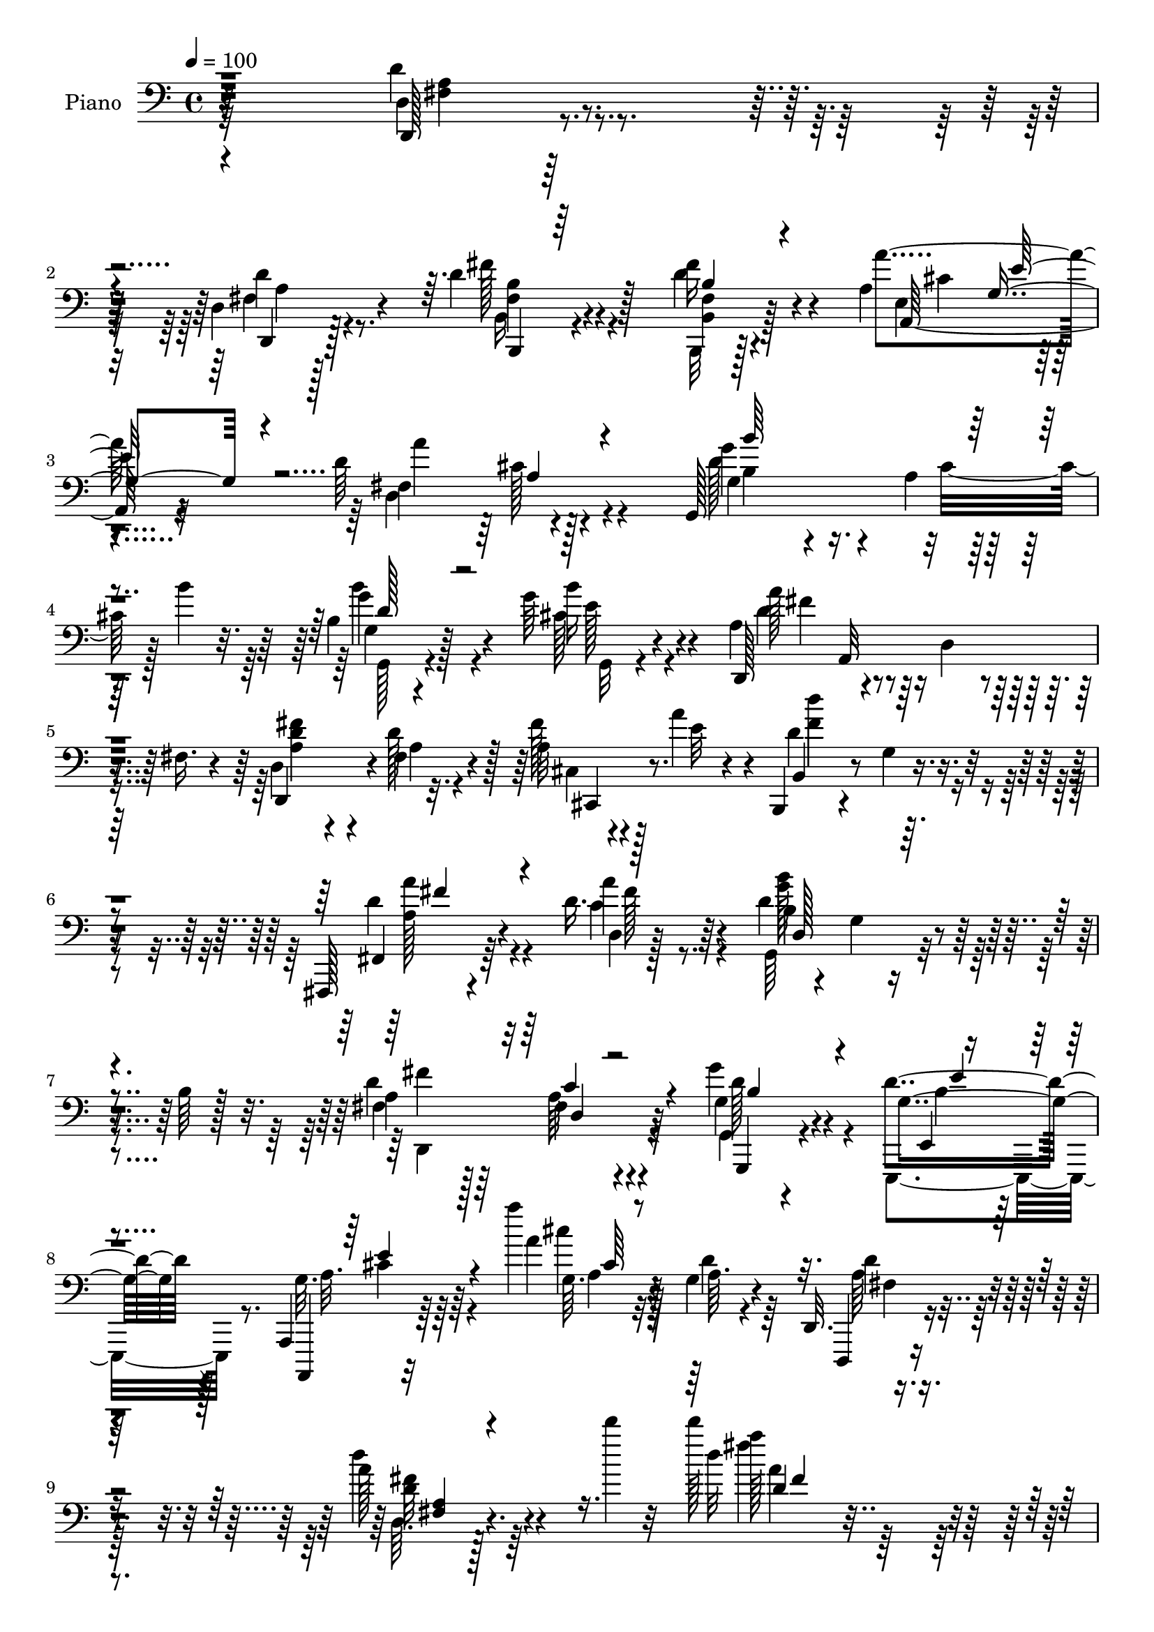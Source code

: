 % Lily was here -- automatically converted by c:/Program Files (x86)/LilyPond/usr/bin/midi2ly.py from output/midi/dh073pn.mid
\version "2.14.0"

\layout {
  \context {
    \Voice
    \remove "Note_heads_engraver"
    \consists "Completion_heads_engraver"
    \remove "Rest_engraver"
    \consists "Completion_rest_engraver"
  }
}

trackAchannelA = {


  \key c \major
    
  \time 4/4 
  

  \key c \major
  
  \tempo 4 = 100 
  
  % [MARKER] AC070     
  
}

trackA = <<
  \context Voice = voiceA \trackAchannelA
>>


trackBchannelA = {
  
  \set Staff.instrumentName = "Piano"
  
}

trackBchannelB = \relative c {
  r32*25 d4*13/96 r128*27 d4*10/96 r128*27 d'4*40/96 r128*17 fis16 
  r4*67/96 a,4*101/96 
  | % 3
  r4*83/96 d64*17 r4*88/96 g,,128*37 
  | % 4
  r64*5 b''4*25/96 r32. b,4*34/96 r128*19 g'64*5 r4*62/96 d,,128*15 
  r4*49/96 d'4*22/96 r4*20/96 fis16. r4*14/96 d4*41/96 r4*4/96 fis4*17/96 
  r4*31/96 a32 r4*34/96 a'4*38/96 r4*11/96 b,,,4*31/96 r4*62/96 g''4*11/96 
  r4*82/96 fis,,128*7 r4*77/96 d'''16. r4*64/96 d4*130/96 r4*13/96 b64 
  r128*15 a4*65/96 r128*11 fis4*23/96 r4*73/96 g4*32/96 r4*70/96 d'4*35/96 
  r4*74/96 a,,4*17/96 r64*17 a''''4*11/96 r32*5 g,,4*11/96 r4*56/96 d,32. 
  r4*106/96 a'''128*7 r4*116/96 d'4*5/96 r32 d128*43 r32*15 d,,,32 
  r64*15 d'4*34/96 r4*56/96 d4*31/96 r4*58/96 d4*38/96 r4*55/96 a4*103/96 
  r128*27 d128*33 r4*85/96 g,,4*104/96 r4*35/96 b''128*7 r128*7 g,4*22/96 
  r4*70/96 b'4*19/96 r4*70/96 d,,,4*43/96 r4*2/96 a'4*148/96 r4*76/96 d'128*13 
  r128 a'4*19/96 r4*28/96 a,4*31/96 r4*61/96 a4*7/96 r4*35/96 a'4*32/96 
  r4*13/96 a4*32/96 r4*58/96 a,4*19/96 r4*70/96 d'4 r4*1/96 gis,,32 
  r4*71/96 a4*16/96 r4*74/96 a'4*31/96 r4*59/96 a,4*16/96 r4*77/96 a'16. 
  r4*59/96 e,,,4*16/96 r4*82/96 gis''4*10/96 r4*37/96 d'4*14/96 
  r16. a,,,128*5 r4*85/96 a'''4*20/96 r4*74/96 a'''32. r4*77/96 a,,,,4*13/96 
  r32*7 d,,4*16/96 r4*79/96 d''4*8/96 r4*82/96 b,4*17/96 r4*73/96 d''4*37/96 
  r64*9 a4*95/96 r64*15 a'128*35 r128*27 g,,4*110/96 r4*34/96 b''4*25/96 
  r32. g,4*34/96 r128*19 g,128*5 r64*13 a'4*38/96 r4*7/96 a,4*100/96 
  r128*11 a'4*10/96 r4*38/96 e'4*13/96 r128*11 fis16. r4*5/96 a16. 
  r4*10/96 b,,,4*19/96 r8. g''32 r4*77/96 d'4*43/96 r4*49/96 d,4*92/96 
  r4*2/96 g'4*94/96 r4*97/96 d4*112/96 r4*74/96 g4*32/96 r64*11 g,,,4*20/96 
  r4*80/96 a4*49/96 r16*5 g''4*11/96 r4*44/96 a8 r4*47/96 a4*196/96 
  r4*113/96 fis4*35/96 r4*13/96 a,4*53/96 r4*34/96 e''128*13 r4*8/96 d128*11 
  r4*58/96 d,4*13/96 r4*76/96 a64*15 r128 d'4*31/96 r4*11/96 cis4*19/96 
  r16 <d fis, >4*98/96 r4*85/96 d128*25 r32. a4*10/96 r128*13 b'4*31/96 
  r4*13/96 b4*58/96 r128*11 g4*25/96 r4*67/96 d,,4*44/96 r4*2/96 a'4*95/96 
  r4*37/96 a'16 r128*7 d64*5 r4*13/96 d,4*19/96 r4*22/96 fis'128*5 
  r4*35/96 a,4*29/96 r4*62/96 a4*8/96 r128*11 a' r4*14/96 a4*31/96 
  r4*61/96 a,32. r4*73/96 d4*32/96 r4*59/96 e4*25/96 r128*21 a,4*16/96 
  r8. d,,4*23/96 r128*23 a''4*14/96 r64*13 a'4*31/96 r4*64/96 e,,,128*5 
  r128*27 gis''4*10/96 r4*43/96 a'32. r4*22/96 a,,,,32 r4*86/96 a''4*13/96 
  r64*13 a'4*17/96 r4*1/96 a'32. r4*62/96 cis,4*10/96 r4*89/96 d,,,4*11/96 
  r128*27 d''4*16/96 r128*9 cis'128*5 r4*35/96 a4*37/96 r4*53/96 d4*31/96 
  r32*5 a4*100/96 r128*29 d4*104/96 r4*86/96 g,,4*110/96 r64*5 b''4*23/96 
  r4*19/96 d,4*34/96 r4*55/96 g4*28/96 r4*64/96 a128*11 r32 a,,4 
  r4*37/96 d'4*38/96 r4*7/96 fis,4*25/96 r4*22/96 fis4*10/96 r4*32/96 cis64. 
  r64*7 d''4*98/96 r4*83/96 a,4*35/96 r4*61/96 c4*22/96 r128*23 g,128*43 
  r32 b'64 r4*41/96 d4*116/96 r8. g4*32/96 r128*23 g,,,4*22/96 
  r4*77/96 a4*23/96 r128*29 a'4*7/96 r128*13 d'128*7 r4*37/96 d,,,4*16/96 
  r4*94/96 d''64*37 r128*41 d'4*26/96 r4*74/96 d,4*11/96 r4*80/96 d'128*13 
  r4*53/96 d16. r4*59/96 a64*17 r4*88/96 d4*98/96 r4*92/96 d4*71/96 
  r128*9 cis4*16/96 r4*29/96 b'128*9 r128*5 b16. r64*9 b128*7 r8. d,,,64*13 
  r128*5 d''4*11/96 r64*13 d,4*13/96 r4*80/96 d,4*22/96 r4*68/96 cis32. 
  r4*74/96 a''64. r4*40/96 a4*22/96 r32. 
  | % 46
  d,4*29/96 r4*62/96 a'128*5 r64*13 d4*31/96 r128*21 e4*17/96 
  r4*71/96 a,128*5 r128*25 a'64*5 r4*62/96 a,4*17/96 r4*77/96 a'4*34/96 
  r4*62/96 e,,,4*16/96 r4*79/96 e''4*11/96 r4*38/96 a'4*19/96 r4*35/96 a,,,4*17/96 
  r4*79/96 a''4*17/96 r4*79/96 g64. r4*86/96 g'64. r64*15 d,128*5 
  r4*85/96 d4*11/96 r64*13 b,128*7 r4*70/96 d'4*17/96 r128*25 a'4*97/96 
  r128*29 a'4*103/96 r32*7 d,8. r4*23/96 a64. r4*37/96 b'4*23/96 
  r4*20/96 d,4*31/96 r4*61/96 b'4*19/96 r4*73/96 d,,,4*43/96 a'32*9 
  r4*31/96 fis'4*17/96 r16. d'128*5 r4*34/96 fis128*11 r4*11/96 a4*50/96 
  r4*88/96 g,128*5 r4*79/96 a16. r128*19 a'4*32/96 r4*61/96 d,64*19 
  r4*74/96 d128*37 r4*80/96 g,,,32. r4*86/96 g4*16/96 r4*95/96 a'4*92/96 
  r8. g'4*13/96 r4*47/96 a4*76/96 r128*11 d,4*13/96 r128*37 d'''4*19/96 
  r4*211/96 d,,,32 r4*85/96 d'4*32/96 r4*58/96 d16. r128*19 fis4*25/96 
  r128*23 a,128*33 r128*29 d4*100/96 r4*86/96 d64*11 r64*5 a4*8/96 
  r4*38/96 b'4*34/96 r4*11/96 g,4*14/96 r128*25 g'4*25/96 r64*11 <d d,,, a''' >4*13/96 
  r4*82/96 a'4*16/96 r4*74/96 a4*11/96 r64*5 g64 r128*15 d''4*11/96 
  r128*29 cis,,,,32. r128*25 a''4*7/96 r4*38/96 a4*16/96 r64*5 d,4*20/96 
  r4*71/96 a'128*5 r4*79/96 d4*25/96 r4*64/96 e4*16/96 r8. cis'128*7 
  r128*23 a64*5 r4*65/96 e,4*25/96 r128*23 cis'4*23/96 r4*70/96 e,,,4*14/96 
  r4*86/96 e''''4*17/96 r4*47/96 a,4*14/96 r4*22/96 a,,,,4*13/96 
  r32*7 a''32 r4*82/96 g'4*13/96 r128*29 g'64 r4*100/96 d,,4*16/96 
  r64*13 d'4*11/96 r128*27 b,32. r4*73/96 d'32 r4*85/96 a'64*17 
  r4*85/96 d128*35 r4*85/96 d4*89/96 r4*5/96 a4*10/96 r4*41/96 b'4*23/96 
  r128*5 b4*40/96 r4*52/96 g4*29/96 r4*64/96 a,4*10/96 r4*68/96 d'64 
  r4*11/96 d,32 r4*58/96 fis4*4/96 r4*14/96 <fis' d >4*22/96 r4*70/96 d,4*23/96 
  r4*26/96 d4*20/96 r4*31/96 b,,4*28/96 r128*23 g''4*10/96 r4*85/96 a4*25/96 
  r4*70/96 d,64. r4*89/96 d'4*122/96 r128*23 d,,4*19/96 r4*86/96 d'4*10/96 
  r128*31 g,4*14/96 r4*95/96 g'4*29/96 r4*86/96 a,,,4*11/96 r4*119/96 a''''''4*8/96 
  r8. g,,,32 r32*5 a4*26/96 r4*125/96 a'32. r4*134/96 d'4*10/96 
  r4*7/96 d128*71 
}

trackBchannelBvoiceB = \relative c {
  r32*25 d,128*5 r4*80/96 d4*11/96 r128*27 fis''128*11 r4*56/96 d4*37/96 
  r4*55/96 a'4*101/96 r4*83/96 fis,4*103/96 r128*29 g4*34/96 r4*58/96 a4*11/96 
  r128*27 g4*20/96 r4*71/96 b'16 r4*67/96 a,4*59/96 r4*127/96 d,,4*44/96 
  r4*1/96 d''128*11 r128*5 fis r4*35/96 e32 r4*34/96 b,4*38/96 
  r4*148/96 fis4*32/96 r64*11 d'4*7/96 r128*31 b'4*83/96 r4*16/96 g4*14/96 
  r4*80/96 fis4*68/96 r64*5 a r64*11 g'4*38/96 r4*65/96 g,4*34/96 
  r128*25 a,,,4*11/96 r32*9 a''''4*11/96 r32*5 a,64. r4*58/96 d,,,4*13/96 
  r4*110/96 d''''4*28/96 r4*128/96 d32*9 r4*200/96 d,,,4*14/96 
  r4*88/96 d'4*10/96 r128*27 fis128*9 r4*61/96 b,,4*16/96 r4*76/96 a'''128*35 
  r4*80/96 fis,4 r4*88/96 d'4*65/96 r128*9 a64. r4*79/96 b4*31/96 
  r4*61/96 g'4*23/96 r4*68/96 a,128*17 r4*38/96 d,4*83/96 r4*4/96 a'4*13/96 
  r64*13 d,,4*40/96 r128 a''4*26/96 r128*7 cis,,4*19/96 r4*73/96 e''16 
  r4*62/96 d,4*35/96 r4*55/96 a''4*31/96 r4*59/96 d,64*7 r4*50/96 e4*17/96 
  r4*70/96 cis'4*25/96 r4*65/96 d,4*32/96 r4*59/96 e,,4*17/96 r4*76/96 cis''4*29/96 
  r4*65/96 e,,4*26/96 r4*73/96 e'4*8/96 r128*13 a'4*23/96 r128*9 a,,,128*7 
  r4*79/96 a'128*5 r64*13 g'4*22/96 r4*73/96 g16 r4*74/96 d,4*20/96 
  r4*77/96 d4*7/96 r128*27 b'128*9 r128*21 fis'32. r4*73/96 e4*94/96 
  r4*91/96 <fis d' >4*100/96 r4*86/96 
  | % 20
  g128*9 r4*70/96 a4*10/96 r4*79/96 d4*35/96 r4*56/96 b'4*23/96 
  r4*70/96 d,,,4*46/96 r4*47/96 d'4*37/96 r4*8/96 fis64*5 r4*11/96 d'128*5 
  r4*79/96 cis,128*7 r64*11 b64*5 r64*25 a'4*32/96 r4*61/96 d128*11 
  r4*59/96 d4*98/96 r4*94/96 fis,4*106/96 r128*27 g,,128*5 r4*82/96 e'''4*38/96 
  r4*64/96 g,4*94/96 r4*73/96 a,64 r8 d'4*53/96 r4*46/96 fis,4*188/96 
  r128*39 a4*37/96 r128*19 d4*32/96 r4*11/96 a4*17/96 r64*5 fis'128*9 
  r4*62/96 fis4*19/96 r4*71/96 a,4*35/96 r32 e'4*25/96 r4*106/96 a4*101/96 
  r4*82/96 g64*15 r4*4/96 cis,128*9 r4*65/96 b64*5 r4*61/96 b'4*20/96 
  r8. a,64*7 r8 d,64*5 r4*13/96 fis'4*26/96 r32. d,32*5 r64*5 a'4*23/96 
  r4*17/96 d32. r4*31/96 a'128*29 r64 
  | % 30
  e,4*8/96 r64*13 d4*35/96 r128*19 cis,4*20/96 r8. fis'4*103/96 
  r4*77/96 cis''4*23/96 r4*64/96 d,4*29/96 r128*21 e,,4*16/96 r4*76/96 cis''4*25/96 
  r4*70/96 e,,4*23/96 r4*74/96 e'4*10/96 r4*82/96 a,,4*16/96 r128*27 g''4*17/96 
  r128*25 g4*14/96 r32*7 e''4*23/96 r4*76/96 d,,,4*11/96 r4*82/96 a''4*22/96 
  r4*19/96 e'128*7 r64*5 fis,4*28/96 r4*62/96 a4*14/96 r4*76/96 a'32*9 
  r4*79/96 fis,4*107/96 r32*7 b4*47/96 r4*46/96 cis32. r4*70/96 g'4*44/96 
  r4*47/96 b4*22/96 r4*68/96 d,,,128*15 r4*44/96 d'128*13 r4*50/96 d,4*104/96 
  r4*32/96 cis64. r4*40/96 a'''4*101/96 r128*27 a128*13 r4*56/96 a4*32/96 
  r32*5 b,32*7 r32 g4*14/96 r64*13 fis4*74/96 r4*22/96 d4*8/96 
  r32*7 g4*29/96 r8. g4*26/96 r8. a,4*31/96 r64*21 g'4*14/96 r4*44/96 d,128*7 
  r128*31 a''4*218/96 r128*41 d,,4*13/96 r4*86/96 d''4*29/96 r128*21 b,,4*16/96 
  r4*76/96 d'4*11/96 r4*83/96 a''32*9 r4*83/96 fis,128*35 r32*7 b'4*109/96 
  r4*77/96 b,4*29/96 r4*61/96 g'4*23/96 r4*70/96 a128*35 r4*77/96 a,4*98/96 
  r4*86/96 a'128*25 r128*5 e,4*10/96 r4*79/96 
  | % 46
  a'4*32/96 r4*59/96 a64*5 r128*21 d128*35 r64*13 cis128*9 r4*62/96 a,4*31/96 
  r4*62/96 e4*29/96 r4*65/96 cis'128*9 r4*68/96 d4*112/96 r4*32/96 d4*20/96 
  r16. a,,,4*11/96 r32*7 a''4*14/96 r128*27 a'32 r4*85/96 <e' a, >4*7/96 
  r4*91/96 d,,4*16/96 r32*7 fis'4*19/96 r128*23 d'4*40/96 r4*52/96 fis16 
  r4*67/96 a4*103/96 r4*82/96 d,64*17 r4*85/96 b4*37/96 r128*19 cis32. 
  r8. b64*5 r4*61/96 g'4*23/96 r128*23 a4*46/96 r4*49/96 d,,4*40/96 
  r128 fis4*31/96 r128*5 a4*17/96 r32*7 cis,4*19/96 r4*70/96 b,128*7 
  r4*166/96 a'''4*40/96 r4*53/96 c,128*7 r8. b'4*104/96 r4*83/96 a,4*112/96 
  r4*79/96 g'4*31/96 r4*74/96 g,4*20/96 r64*15 a,,4*100/96 r4*65/96 a''4*13/96 
  r4*47/96 fis128*21 r128*15 a32. r4*107/96 d'4*14/96 r4*215/96 d,,,4*13/96 
  r4*85/96 d'4*10/96 r4*80/96 b16 r4*68/96 d'4*37/96 r128*19 a'4*103/96 
  r32*7 a4*104/96 r4*82/96 b,4*35/96 r32*5 cis4*13/96 r4*79/96 b4*28/96 
  r4*61/96 b'4*20/96 r4*74/96 d,,,4*19/96 r8. fis'''4*20/96 r4*70/96 d,32 
  r128*27 d'4*11/96 r128*29 a,4*26/96 r4*67/96 e64. r4*35/96 a'4*32/96 
  r4*14/96 a4*28/96 r128*21 a4*28/96 r64*11 a4*91/96 r4*86/96 a4*23/96 
  r4*68/96 a,4*17/96 r4*77/96 cis128*9 r4*67/96 a'4*29/96 r64*11 d,4*13/96 
  r4*86/96 d4*7/96 r128*31 a,,32. r64*13 a'''4*13/96 r128*27 a''4*23/96 
  r4*77/96 a4*13/96 r128*31 d,,,4*25/96 r128*23 d4*26/96 r64*11 d4*41/96 
  r4*52/96 d4*34/96 r4*61/96 a'128*35 r32*7 fis,4*104/96 r4*85/96 b4*44/96 
  r128*17 cis32. r4*70/96 d64*5 r4*62/96 b'4*22/96 r4*70/96 d,,,32 
  r64*11 fis''4*7/96 r4*11/96 a4*14/96 r4*74/96 a4*13/96 r4*80/96 fis16 
  r4*23/96 a4*43/96 r4*10/96 b,,4*34/96 r32*13 a''128*11 r128*21 c,4*22/96 
  r4*76/96 g,4*31/96 r4*160/96 d,4*16/96 r64*15 d'32 r4*89/96 g,4*23/96 
  r128*29 e16 r64*15 a4*16/96 r4*115/96 g'''64. r4*71/96 a,4*10/96 
  r4*62/96 d,,,4*14/96 r4*136/96 d''''128*9 r4*143/96 d''4*212/96 
}

trackBchannelBvoiceC = \relative c {
  \voiceFour
  r32*25 d'4*22/96 r4*73/96 fis,4*17/96 r4*76/96 b,16 r4*65/96 b,32 
  r128*27 e'4 r4*86/96 d4*110/96 r4*80/96 d'128*25 r4*22/96 cis32. 
  r128*23 b'4*41/96 r4*50/96 cis,128*9 r4*65/96 d4*55/96 r4*131/96 <a fis' d >4*28/96 
  r4*17/96 a4*8/96 r4*41/96 cis,4*19/96 r128*25 d'4*119/96 r4*67/96 d4*46/96 
  r4*52/96 c4*28/96 r8. g,64*21 r4*67/96 d''4*115/96 r4*80/96 g,,4*14/96 
  r4*88/96 e,4*37/96 r8. g''32. r64*17 cis'4*10/96 r32*5 d,4*14/96 
  r64*9 a64*5 r128*31 d,64. r128*49 fis''4*121/96 r64*31 d,4*20/96 
  r4*82/96 d,,4*16/96 r128*25 fis''4*28/96 r4*61/96 fis,32. r4*74/96 e4*97/96 
  r128*29 a'64*17 r4*82/96 g64*15 r4*2/96 cis,4*20/96 r4*68/96 b'4*38/96 
  r4*55/96 cis,32. r8. a'4*55/96 r4*74/96 fis,4*35/96 r32 fis128*5 
  r4*76/96 fis'4*41/96 r4*49/96 a4*88/96 r4*5/96 e, r4*80/96 d,4*40/96 
  r128*17 cis32. r4*71/96 fis'4*97/96 r4*82/96 a'4*26/96 r4*65/96 d,,,16 
  r64*11 e'4*28/96 r4*65/96 e'4*37/96 r4*58/96 d4*94/96 r128*35 cis4*29/96 
  r4*68/96 a'4*17/96 r4*76/96 cis,4*14/96 r128*27 e,64. r4*89/96 a4*43/96 
  r4*53/96 d4*28/96 r32*5 fis16. r64*9 fis4*25/96 r64*11 a64*17 
  r32*7 d,,4*106/96 r4*80/96 b'4*46/96 r4*50/96 cis4*19/96 r4*71/96 b4*35/96 
  r4*55/96 g'4*29/96 r4*65/96 d128*13 r4*140/96 fis4*16/96 r4*79/96 cis,,16 
  r4*61/96 a'''128*31 r128*29 a4*38/96 r4*56/96 c,4*22/96 r4*70/96 b'64*15 
  r4*2/96 d,,16. r128*21 a'4*109/96 r64*13 g4*28/96 r4*70/96 g,128*5 
  r128*29 a4*35/96 r4*131/96 a,4*11/96 r4*44/96 fis''4*40/96 r4*59/96 d64*33 
  r4*106/96 d'4*41/96 r64*9 d,4*14/96 r4*29/96 cis4*10/96 r128*13 b128*9 
  r4*59/96 d'4*20/96 r4*70/96 e,4*40/96 r64. g r16*5 d4*103/96 
  r4*80/96 g,4*106/96 r4*80/96 d''4*32/96 r32*5 cis4*22/96 r128*23 a'128*15 
  r4*89/96 d,128*11 r4*11/96 e4*23/96 r4*23/96 fis,4*14/96 r4*29/96 e'128*9 
  r128*21 cis,,32. r4*77/96 cis''4*13/96 r4*71/96 d4*29/96 r4*62/96 a'4*32/96 
  r32*5 d32*9 r8. a4*26/96 r4*61/96 a,64*5 r128*21 e'4*23/96 r4*68/96 e4*31/96 
  r4*65/96 d32*9 r4*82/96 a'4*28/96 r4*67/96 g4*29/96 r128*21 fis16 
  r4*74/96 e4*26/96 r4*73/96 d'4*25/96 r128*23 <d,,, d'' >4*17/96 
  r4*25/96 a''4*7/96 r64*7 b,64*5 r32*5 fis'128*5 r4*76/96 e4*101/96 
  r4*85/96 a'4*112/96 r4*79/96 d,4*85/96 r32 a4*5/96 r4*80/96 b4*32/96 
  r4*59/96 e16 r64*11 a,4*28/96 r64*25 fis'4*35/96 r4*56/96 fis32. 
  r128*25 d4*109/96 r4*73/96 d4*46/96 r4*50/96 d64*5 r4*61/96 d4*119/96 
  r128*23 a4*77/96 r4*20/96 a128*5 r64*13 g,4*14/96 r4*86/96 g4*17/96 
  r4*83/96 g'128*35 r4*107/96 d'4*55/96 r4*167/96 d''4*17/96 r4*217/96 fis,,,4*20/96 
  r4*79/96 d,32 r4*79/96 fis'4*29/96 r128*21 fis'4*25/96 r4*71/96 e,4*101/96 
  r4*88/96 a'4*109/96 r128*27 b,64*9 r4*44/96 a4*8/96 r4*79/96 d64*5 
  r4*61/96 cis4*16/96 r4*77/96 a128*9 r4*64/96 a4*17/96 r4*74/96 fis4*95/96 
  r4*89/96 cis4*23/96 r32*13 d,4*34/96 r128*19 cis4*16/96 r4*77/96 a'''4*94/96 
  r4*88/96 cis,64*5 r4*59/96 d4*32/96 r4*62/96 e,,4*17/96 r4*76/96 e''4*31/96 
  r64*11 e,,16 r4*71/96 gis'64 r4*97/96 a'64*5 r4*67/96 cis,,4*10/96 
  r4*83/96 a'''4*14/96 r32*7 cis,,64. r4*89/96 d4*34/96 r4*65/96 d4*29/96 
  r32*5 fis128*11 r4*58/96 d128*11 r32*5 e,128*31 r4*91/96 fis4*103/96 
  r32*7 g,4*103/96 r4*80/96 b''4*34/96 r4*58/96 cis,4*19/96 r4*73/96 a4*38/96 
  r4*145/96 fis'4*28/96 r4*74/96 cis,,128*7 r4*68/96 d''4*101/96 
  r4*85/96 d4*47/96 r4*46/96 d64*5 r128*21 g4*107/96 r128*27 <fis fis, >32*9 
  r4*83/96 g,,128*5 r64*15 g4*11/96 r128*33 g' r4*65/96 d'4*17/96 
  r4*43/96 d4*83/96 r4*29/96 fis,32 r4*110/96 d'4*11/96 r4*218/96 fis,128*7 
  r4*76/96 fis4*20/96 r4*71/96 b,,4*17/96 r128*25 d'32 r4*82/96 e4*95/96 
  r128*31 fis4*100/96 r32*7 g'128*31 r4*94/96 d128*11 r128*19 cis4*20/96 
  r4*73/96 fis4*20/96 r8. fis4*14/96 r4*76/96 d'4*13/96 r4*79/96 a'4*13/96 
  r4*85/96 cis,,,4*28/96 r32*13 d,4*25/96 r64*11 cis4*17/96 r4*76/96 d'''4*100/96 
  r64*13 e,128*7 r128*23 d,,4*20/96 r4*74/96 e''16. r4*59/96 a,32 
  r4*82/96 e'4*14/96 r4*85/96 e4*20/96 r4*82/96 a4*28/96 r64*11 a,32. 
  r4*77/96 a''4*10/96 r64*15 a,,4*8/96 r4*98/96 d,32 r4*82/96 a'4*20/96 
  r4*73/96 b,4*29/96 
  | % 66
  r128*21 fis'32. r64*13 e4 r4*91/96 a'4*107/96 r4*83/96 g4*94/96 
  r4*88/96 g4*41/96 r128*17 cis,4*26/96 r64*11 d4*13/96 r64*11 a'4*4/96 
  r4*13/96 d4*19/96 r128*23 fis,4*16/96 r64*13 cis,128*5 r4*34/96 fis'4*7/96 
  r4*44/96 d4*40/96 r64*25 fis,,,4*19/96 r4*76/96 <a''' d, >4*31/96 
  r4*67/96 g16*5 r4*71/96 <a, d >4*122/96 r4*85/96 g'128*11 r4*77/96 d128*9 
  r4*89/96 g,4*14/96 r4*115/96 a''4*10/96 r4*70/96 d,,128*5 r128*19 d4*32/96 
  r4*119/96 d,64. r4*163/96 d''128*67 
}

trackBchannelBvoiceD = \relative c {
  r4*301/96 fis4*17/96 r4*77/96 d'4*26/96 r4*67/96 fis,4*31/96 
  r4*58/96 fis4*17/96 r4*76/96 a,128*33 r32*7 a''4*103/96 r4*86/96 g4 
  r4*88/96 g4*46/96 r4*46/96 e128*9 r4*64/96 a128*21 r4*218/96 cis,,,4*22/96 
  r8. d'''4*104/96 r4*82/96 a,128*11 r4*64/96 a'4*34/96 r64*11 g128*45 
  r4*59/96 fis4*118/96 r4*76/96 g,,,4*26/96 r4*77/96 e'4*22/96 
  r128*29 a'32. r64*17 g64. r4*128/96 d'4*37/96 r4*86/96 d32 r4. a''128*41 
  r4*185/96 a,,4*13/96 r4*88/96 fis4*26/96 r64*11 b128*9 r4*61/96 b4*20/96 
  r4*73/96 cis4*98/96 r4*85/96 d,4*103/96 r4*82/96 g64*5 r4*149/96 g'4*41/96 
  r4*52/96 e4*20/96 r4*71/96 d4*44/96 r32*11 d4*22/96 r128*23 a4*22/96 
  r4*68/96 cis,4*28/96 r4*64/96 cis'4*20/96 r64*11 d64*5 r4*61/96 cis32. 
  r4*71/96 b,4 r4*83/96 e'4*28/96 r4*62/96 a,4*32/96 r4*59/96 cis4*17/96 
  r4*76/96 a4*11/96 r4*83/96 gis'4*95/96 r4*104/96 e4*31/96 r4*68/96 e,4*10/96 
  r128*27 a4*16/96 r128*59 d128*15 r4*52/96 fis,4*16/96 r4*71/96 b4*40/96 
  r128*17 d,4*16/96 r128*25 a4*95/96 r32*15 cis'4*25/96 r4*71/96 d128*19 
  r128*43 <b' g >8 r4*43/96 cis,16 r128*23 a'4*40/96 r4*139/96 d,,4*52/96 
  r4*128/96 d'4*101/96 r4*80/96 fis4*41/96 r4*52/96 a4*31/96 r4*61/96 b,4*97/96 
  r4*95/96 fis'4*103/96 r32*7 g,,4*13/96 r32*7 b'64*7 r4*61/96 a4*98/96 
  r4*67/96 d4*16/96 r4*40/96 d,,,4*13/96 r4*185/96 d'''''4*16/96 
  r4*188/96 d,,,,4*118/96 r128*9 cis4*4/96 r128*13 b4*14/96 r4*161/96 a'''4*143/96 
  r4*125/96 a,64. r4*85/96 b4*49/96 
  | % 28
  r4*136/96 g'128*15 r4*47/96 e4*23/96 r128*23 d4*38/96 r4*139/96 d,,4*112/96 
  r4*68/96 cis'4*28/96 r64*25 d,16. r4*56/96 cis''4*20/96 r8. a'4*97/96 
  r4*83/96 cis,,32. r128*23 d4*22/96 r4*70/96 e4*26/96 r64*11 a32 
  r32*7 gis'4*92/96 r4*98/96 cis,128*5 r4*79/96 g''4*34/96 r4*58/96 fis16. 
  r128*21 a,,64. r4*89/96 a'4*29/96 r64*11 fis,32. r8. fis'4*34/96 
  r4*56/96 fis16 r4*67/96 a,,4*104/96 r4*82/96 d4*115/96 r4*76/96 g'4*95/96 
  r128*29 b4*47/96 r128*15 g,,128*5 r4*74/96 d''4*31/96 r128*49 a128*15 
  r4*47/96 a64. r32*7 b,,4*20/96 r4*70/96 g''32. r4*74/96 fis,,32. 
  r4*79/96 fis'''128*9 r4*62/96 g32*11 r4*56/96 fis4*115/96 r128*25 g,,,4*16/96 
  r4*85/96 e'''4*26/96 r4*73/96 a,4*109/96 r4*104/96 fis4*37/96 
  r4*184/96 d'4 r64*23 a128*7 r64*13 fis32. r4*73/96 fis'4*32/96 
  r4*61/96 fis,4*17/96 r64*13 cis'64*17 r4*88/96 d,32*9 r128*27 g'4*94/96 
  r4*91/96 g4*40/96 r4*52/96 e32. r4*74/96 d4*76/96 r4*17/96 a,128*35 
  r16*7 a'4*38/96 r4*142/96 a64*5 r32*5 cis,4*28/96 r64*11 fis'4 
  r4*86/96 cis,4*17/96 r8. <d, d' >4*23/96 r4*70/96 cis''4*20/96 
  r4*74/96 a64. r128*29 b'4*100/96 r128*33 cis,4*23/96 r4*73/96 a'32 
  r128*27 a''128*13 r4*158/96 a,,,64*5 r128*23 d,,4*14/96 r128*25 fis'4*25/96 
  r64*11 b4*16/96 r4*77/96 <a, cis' >4*97/96 r4*86/96 d32*9 r4*80/96 g'4*89/96 
  r4*94/96 g,4*13/96 r4*80/96 g4*5/96 r4*85/96 d'128*13 r4. d,64*9 
  r128*17 d'128 r32*7 b,4*32/96 r4*155/96 fis''128*15 r8 fis4*28/96 
  r128*21 b,64*19 r4*76/96 d,,32*11 r128*19 g'128*11 r8. e'128*7 
  r4*91/96 e r4*76/96 a,,,4*13/96 r4*43/96 d,4*17/96 r4*217/96 fis''''4*14/96 
  r4*214/96 a,,4*22/96 r128*25 a4*25/96 r64*11 fis'4*26/96 r64*11 fis,4*17/96 
  r4*77/96 a,4*100/96 r4*88/96 d4*109/96 r4*76/96 g4*31/96 r4*155/96 b'16. 
  r4*55/96 g,,4*13/96 r4*79/96 a''4*25/96 r4*68/96 d32. r8. 
  | % 61
  fis128*5 r4*77/96 d,4*8/96 r64*15 a'4*61/96 r4*122/96 a,128*9 
  r4*64/96 cis,4*28/96 r64*11 fis4 r128*27 <cis' cis, >4*22/96 
  r4*68/96 d4*23/96 r8. e,,4*14/96 r4*80/96 e''4*26/96 r4*68/96 e,,4*20/96 
  r4*80/96 b'''32. r4*85/96 e,4*16/96 r4*77/96 cis,4*11/96 r4*83/96 a'4*14/96 
  r128*29 a''''4*8/96 r4*97/96 a,,,,4*20/96 r128*25 d,,4*10/96 
  r4*82/96 fis'128*11 r4*59/96 fis'4*25/96 r4*71/96 a,,64*17 r4*86/96 d4*112/96 
  r4*77/96 b''4*103/96 r4*80/96 g,4*20/96 r8. g4*10/96 r4*82/96 d,,64. 
  r128*29 <d'' a' >64. r4*79/96 d'64. r4*85/96 cis,,128*5 r32*7 d'''4*103/96 
  r128*29 d,128*13 r128*19 fis4*28/96 r4*70/96 g,,,16 r4*167/96 fis'''128*39 
  r64*15 g,128*9 r4*83/96 e,128*5 r4*100/96 a'128*5 r64*19 a4*13/96 
  r4*140/96 d,,128*5 r128*45 d''4*10/96 r4*163/96 fis''4*206/96 
}

trackBchannelBvoiceE = \relative c {
  \voiceTwo
  r4*301/96 a'4*19/96 r4*76/96 a4*20/96 r8. b4*34/96 r4*55/96 b,4*19/96 
  r128*25 cis'4 r4*179/96 cis128*7 r4*76/96 b4*53/96 r4*131/96 g,128*7 
  r4*71/96 g32 r4*79/96 fis''4*59/96 r128*105 fis4*110/96 r4*76/96 a4*35/96 
  r4*64/96 fis128*11 r4*65/96 b4*136/96 r4*58/96 d,,,4*127/96 r4*67/96 d''128*17 
  r4*53/96 b4*29/96 
  | % 8
  r4*80/96 cis4*22/96 r4*98/96 a4*8/96 r128*43 fis4*26/96 r4 fis'4*19/96 
  r64*23 a4*112/96 r128*65 fis,4*17/96 r32*7 a4*29/96 r4*64/96 b,,4*17/96 
  r4*70/96 fis'''4*23/96 r4*70/96 a,,4*101/96 r128*57 a'32 r32*7 b4*40/96 
  r4*140/96 g,4*23/96 r4*70/96 g4*13/96 r64*13 fis''4*49/96 r64*21 fis4*23/96 
  r4*68/96 d,4*31/96 r4*59/96 cis'4*34/96 r4. a4*31/96 r32*5 e'4*26/96 
  r4*242/96 cis64*5 r4*61/96 d,4*23/96 r4*67/96 e'4*26/96 r64*27 <b' e, >4 
  r64*17 a4*41/96 r4*58/96 a'16 r4*67/96 a16 r4*170/96 fis,,4*37/96 
  r4*59/96 a4*20/96 r4*67/96 d4*44/96 r4*47/96 b128*7 r4*70/96 cis4*97/96 
  r32*15 a128*5 r4*79/96 b'4*107/96 r4*80/96 g,,4*28/96 r4*62/96 e''4*26/96 
  r4*68/96 fis4*38/96 r4*140/96 d,,4*56/96 r4*125/96 d'''64*15 
  r4*92/96 fis,,,4*98/96 r4*85/96 g4*125/96 r4*67/96 d16*5 r4*67/96 b''128*11 
  r4*64/96 g128*15 r4*59/96 e'4*89/96 r4*76/96 a,64 r4*49/96 d,,4*19/96 
  r4*179/96 d''64*13 r64*37 fis,4*11/96 r64*43 cis'4*34/96 r4*233/96 cis4*19/96 
  r4*74/96 b'4 r4*89/96 g,,4*104/96 r128*27 fis''64*7 r128*105 cis4*31/96 
  r128*49 a4*29/96 r4*62/96 e'4*28/96 r4*64/96 b,128*35 r128*25 <e' cis >4*25/96 
  r4*62/96 a4*28/96 r4*65/96 cis,4*13/96 r64*29 b'4 r4*95/96 e,128*7 
  r128*25 e,4*10/96 r4*80/96 cis'4*16/96 r4*82/96 a'4*22/96 r4*76/96 d,64*5 
  r32*13 b,,4*16/96 r128*25 d'128*5 r128*25 cis'4*98/96 r4*181/96 a4*16/96 
  r4*82/96 g4*38/96 r4. g,4*29/96 r4*152/96 fis''64*5 r4*151/96 d,128 
  r4*85/96 d'4*13/96 r128*27 fis4*100/96 r128*27 fis,,4*28/96 r128*53 b''4*128/96 
  r4*61/96 d,,,4*127/96 r4*61/96 b''128*13 r4*62/96 b4*28/96 r8. cis4*103/96 
  r4*109/96 a8 r64*29 d'32 r64*37 d,,4*10/96 r4*88/96 a'128*7 r4*71/96 b,4*23/96 
  r128*23 b'4*19/96 r4*76/96 a,4*104/96 r128*59 cis'4*26/96 r4*73/96 g4*28/96 
  r4*158/96 g4*17/96 r128*25 g,64. r4*82/96 fis''4*100/96 r128*27 d4*104/96 
  r128*27 e4*62/96 r128*39 d4*31/96 r32*5 cis4*16/96 r4*77/96 fis,4*103/96 
  r4*79/96 <a' e >4*26/96 r4*65/96 fis4*31/96 r4*61/96 e4*28/96 
  r4*161/96 gis4*103/96 r4*97/96 e4*25/96 r8. e,4*10/96 r4*82/96 cis'4*13/96 
  r4*184/96 fis,4*25/96 r4*73/96 a4*20/96 r128*23 b,64*5 r4*244/96 g'4*16/96 
  r16*7 cis4*22/96 r128*25 b'4*98/96 r4*85/96 g,,4*14/96 r4*79/96 g4*13/96 
  r4*79/96 fis''4*43/96 r4*139/96 d4*28/96 r4*163/96 d'4*89/96 
  r128*33 fis,,,4*31/96 r4*154/96 g4*136/96 r4*146/96 c'4*25/96 
  r4*71/96 b16. r128*23 b16 r128*29 a64*17 r64*11 a,128 r4*52/96 d,4*25/96 
  r4*212/96 fis''4*8/96 r4*217/96 d4*26/96 r4*73/96 d,,4*11/96 
  r4*79/96 fis'16 r4*68/96 b4*20/96 r128*25 cis4*97/96 r4*178/96 a128*5 
  r128*27 <g, b'' >128*35 r4*82/96 g4*13/96 r4*77/96 e''4*20/96 
  r4*166/96 d4*13/96 r4*76/96 
  | % 61
  a''4*19/96 r4*74/96 a,4*4/96 r128*31 e4*106/96 r64*13 d4*25/96 
  r64*11 cis4*14/96 r4*80/96 b,4*107/96 r4*70/96 cis,32. r8. d'4*19/96 
  r4*263/96 gis'4*22/96 r64*13 gis4*20/96 r4*83/96 cis,4*17/96 
  r4*77/96 e'4*19/96 r128*25 cis,128*5 r4*86/96 cis4*8/96 r4*97/96 fis,4*19/96 
  r128*25 fis4*17/96 r128*25 fis'4*34/96 r4*59/96 b,4*19/96 r4*77/96 cis128*33 
  r4*181/96 a4*17/96 r4*80/96 g4*26/96 r32*13 b4*28/96 r4*64/96 e128*9 
  r4*65/96 a4*19/96 r64*13 fis4*13/96 r4*268/96 fis4*46/96 r4. fis4*38/96 
  r4*155/96 b,4*29/96 r64*27 fis4*119/96 r4*88/96 d'128*15 r64*11 b4*25/96 
  r64*15 cis4*20/96 r4*110/96 e''4*8/96 r4*143/96 fis,,,4*20/96 
  r4*130/96 fis'128*5 r4*158/96 d4*208/96 
}

trackBchannelBvoiceF = \relative c {
  \voiceThree
  r128*163 b,4*22/96 r64*11 b''4*20/96 r4*164/96 g4*16/96 r4*170/96 a4*14/96 
  r4*82/96 b'64*17 r4*82/96 d,128*11 r2 a,32*7 
  | % 5
  r128*145 fis''4*41/96 r4*206/96 d,128*23 r4*172/96 c'4*35/96 
  r4*62/96 b4*40/96 r4*65/96 e4*25/96 r4*82/96 e4*23/96 r4*98/96 cis64 
  r4*253/96 <a fis >4*11/96 r4*145/96 d4*113/96 r4*389/96 b,4*17/96 
  r4*70/96 b4*23/96 r4*161/96 e'4*37/96 r4*143/96 cis4*22/96 r128*25 b'128*33 
  r4*80/96 d,64*5 r64*85 e4*43/96 r4*136/96 fis128*11 r128*19 cis,4*28/96 
  r4*241/96 cis32. r8. fis'4*31/96 r32*53 cis''4*19/96 r128*119 fis,,,4*47/96 
  r4*227/96 g4*16/96 r16*11 g'4*94/96 r4*635/96 fis128*31 r4*181/96 fis128*9 
  r32*29 c4*31/96 r4*266/96 cis128*29 r4*331/96 d'4*11/96 r4*919/96 g,,4*32/96 
  r128*231 e'4*40/96 r64*23 fis4*34/96 r128*19 cis,4*32/96 r4*61/96 fis'4*95/96 
  r4*172/96 fis64*5 r4*250/96 e4*101/96 r32*23 a64 r4*191/96 fis4*26/96 
  r4*158/96 d4*35/96 r4*239/96 e4*79/96 r32*9 cis16 r4*73/96 b'4*104/96 
  r4*623/96 b,,128*9 r4*154/96 fis''128*15 r4*187/96 d,8. r4*166/96 fis4*16/96 
  r128*93 e'4*107/96 r4*328/96 fis'32 r4*410/96 b,,128*11 r4*248/96 g4*17/96 
  r4*172/96 a4*16/96 r128*27 g,4*106/96 r128*27 g4*16/96 r32*29 fis''128*35 
  r4*80/96 cis4*38/96 r128*47 fis128*11 r128*19 e4*25/96 r4*68/96 b,128*35 
  r64*75 e'32*9 r128*63 a'64. r4*466/96 b,,128*11 r4*242/96 e4*86/96 
  r128*33 a,4*14/96 r4*82/96 g16 r4*158/96 g'4*35/96 r4*58/96 e4*17/96 
  r64*43 d,,4*52/96 r4*139/96 fis''4*91/96 r4*373/96 g,4*13/96 
  r4*494/96 cis4*92/96 r128*259 b64*5 r4*248/96 g128*5 r4*169/96 cis4*22/96 
  r128*87 g'4*38/96 r4*239/96 fis,64. r4*80/96 fis'4*14/96 r64*13 fis4*7/96 
  r4*91/96 cis4*85/96 r128*33 fis4*26/96 r4*64/96 e4*22/96 r4*73/96 fis64*15 
  r128*59 fis4*23/96 r4*259/96 b128*7 r4*79/96 b,4*7/96 r128*63 a''4*25/96 
  r128*23 e'4*16/96 r4*86/96 e,,128 r2. b4*35/96 r64*41 g4*13/96 
  r4*175/96 cis4*26/96 r4*70/96 g,4*104/96 r4*79/96 g32. r4*74/96 g4*16/96 
  r4*76/96 fis''128*5 r4*82/96 fis,64 r128*155 fis,4*10/96 r4*182/96 b''4*116/96 
  r32*15 c,4*26/96 r64*13 b4*31/96 r4*79/96 e4*26/96 r4*88/96 e16 
  r4*106/96 cis64. r4*293/96 a4*10/96 r4*163/96 a'''4*202/96 
}

trackBchannelBvoiceG = \relative c {
  \voiceOne
  r64*127 e'32. r8*35 d,4*11/96 r64*139 fis'4*113/96 r32*55 g,4*17/96 
  r4*2923/96 e'128*31 r4*2281/96 fis'32 r4*2093/96 gis,,4*22/96 
  r4*1469/96 g4*20/96 r128*547 c4*34/96 r128*233 fis,4*106/96 r4*595/96 e'4*35/96 
  r4*15 gis,4*20/96 r4*4630/96 e'128*7 r128*241 d,4*11/96 r4*170/96 fis''4*10/96 
  r4*544/96 gis,,64. r4*554/96 gis64. r4*187/96 cis'32 r4*83/96 cis'4*8/96 
  r4*92/96 cis'4*7/96 r4*565/96 e,,,4*22/96 r4*2144/96 <e cis'' >4*5/96 
  r4*296/96 fis,4*11/96 r64*27 a'4*203/96 
}

trackBchannelBvoiceH = \relative c {
  r4*22952/96 a'32 r4*1484/96 e4*5/96 r4*3401/96 fis'4*203/96 
}

trackB = <<

  \clef bass
  
  \context Voice = voiceA \trackBchannelA
  \context Voice = voiceB \trackBchannelB
  \context Voice = voiceC \trackBchannelBvoiceB
  \context Voice = voiceD \trackBchannelBvoiceC
  \context Voice = voiceE \trackBchannelBvoiceD
  \context Voice = voiceF \trackBchannelBvoiceE
  \context Voice = voiceG \trackBchannelBvoiceF
  \context Voice = voiceH \trackBchannelBvoiceG
  \context Voice = voiceI \trackBchannelBvoiceH
>>


trackC = <<
>>


trackDchannelA = {
  
  \set Staff.instrumentName = "Digital Hymn #073"
  
}

trackD = <<
  \context Voice = voiceA \trackDchannelA
>>


trackEchannelA = {
  
  \set Staff.instrumentName = "Holy, Holy, Holy"
  
}

trackE = <<
  \context Voice = voiceA \trackEchannelA
>>


\score {
  <<
    \context Staff=trackB \trackA
    \context Staff=trackB \trackB
  >>
  \layout {}
  \midi {}
}
